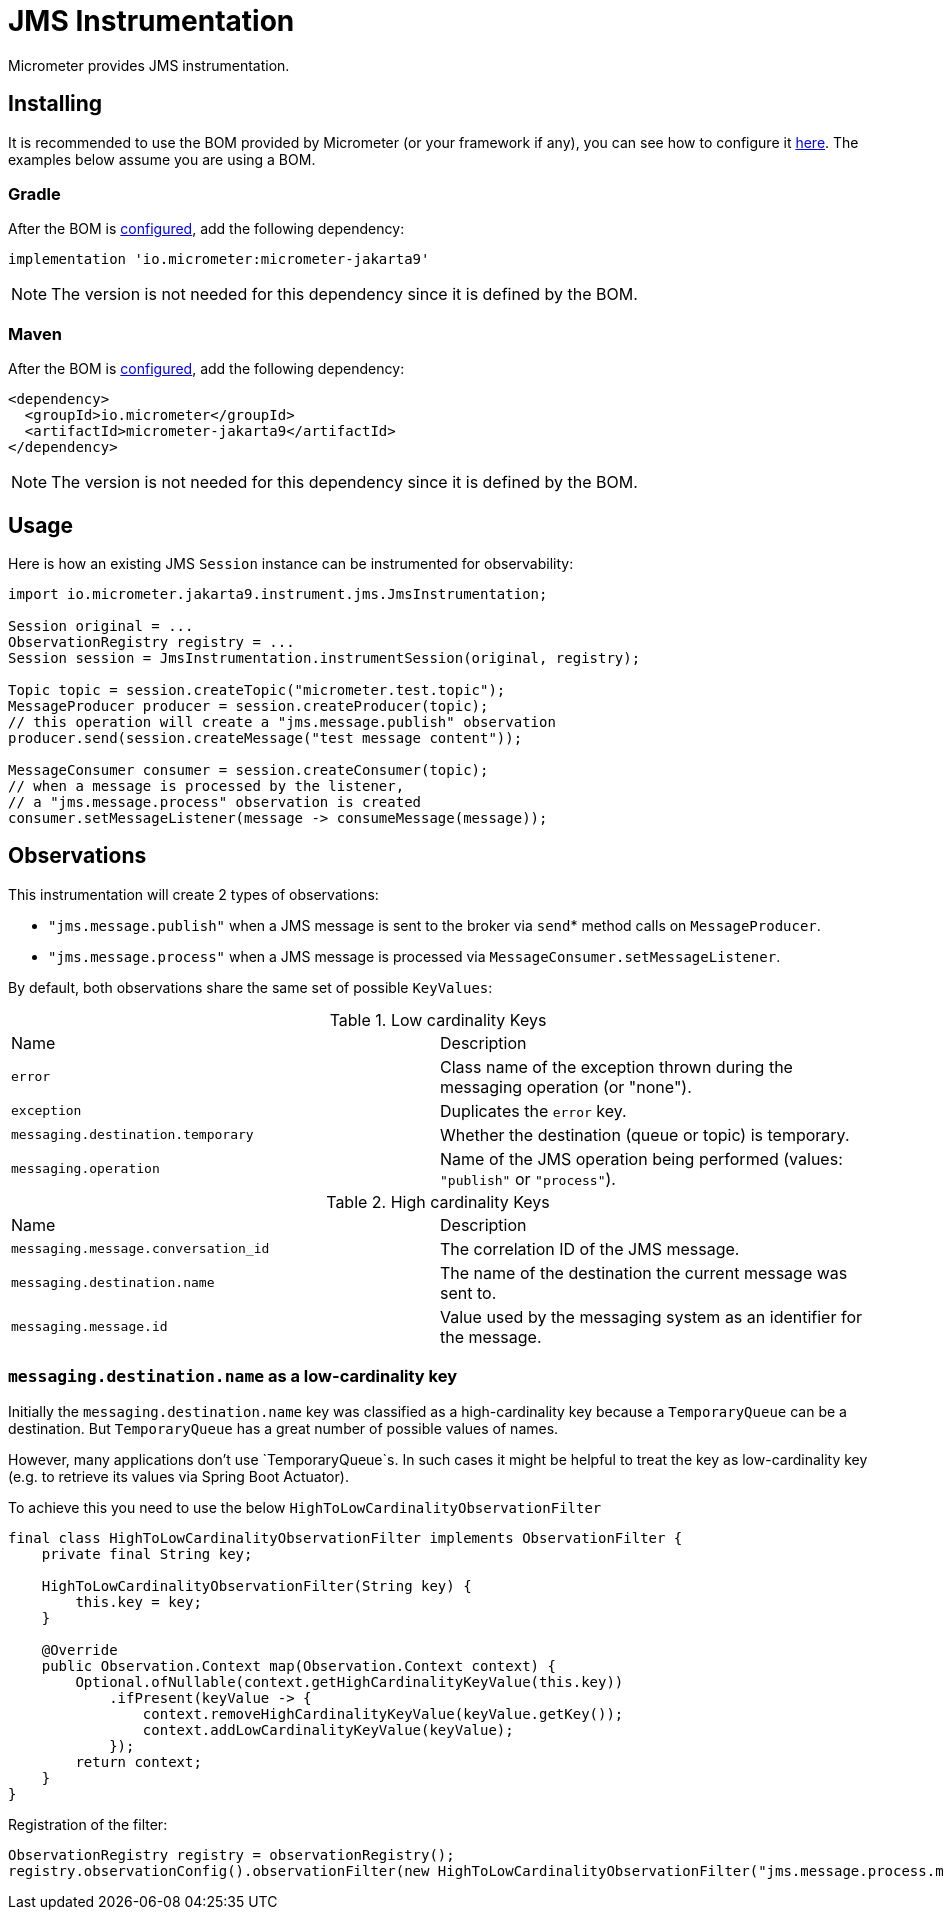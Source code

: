 = JMS Instrumentation

Micrometer provides JMS instrumentation.

== Installing

It is recommended to use the BOM provided by Micrometer (or your framework if any), you can see how to configure it xref:../installing.adoc[here]. The examples below assume you are using a BOM.

=== Gradle

After the BOM is xref:../installing.adoc[configured], add the following dependency:

[source,groovy]
----
implementation 'io.micrometer:micrometer-jakarta9'
----

NOTE: The version is not needed for this dependency since it is defined by the BOM.

=== Maven

After the BOM is xref:../installing.adoc[configured], add the following dependency:

[source,xml]
----
<dependency>
  <groupId>io.micrometer</groupId>
  <artifactId>micrometer-jakarta9</artifactId>
</dependency>
----

NOTE: The version is not needed for this dependency since it is defined by the BOM.

== Usage

Here is how an existing JMS `Session` instance can be instrumented for observability:

[source,java]
----
import io.micrometer.jakarta9.instrument.jms.JmsInstrumentation;

Session original = ...
ObservationRegistry registry = ...
Session session = JmsInstrumentation.instrumentSession(original, registry);

Topic topic = session.createTopic("micrometer.test.topic");
MessageProducer producer = session.createProducer(topic);
// this operation will create a "jms.message.publish" observation
producer.send(session.createMessage("test message content"));

MessageConsumer consumer = session.createConsumer(topic);
// when a message is processed by the listener,
// a "jms.message.process" observation is created
consumer.setMessageListener(message -> consumeMessage(message));
----

== Observations

This instrumentation will create 2 types of observations:

* `"jms.message.publish"` when a JMS message is sent to the broker via `send`* method calls on `MessageProducer`.
* `"jms.message.process"` when a JMS message is processed via `MessageConsumer.setMessageListener`.

By default, both observations share the same set of possible `KeyValues`:

.Low cardinality Keys
[cols="a,a"]
|===
|Name | Description
|`error` |Class name of the exception thrown during the messaging operation (or "none").
|`exception` |Duplicates the `error` key.
|`messaging.destination.temporary`|Whether the destination (queue or topic) is temporary.
|`messaging.operation`|Name of the JMS operation being performed (values: `"publish"` or `"process"`).
|===

.High cardinality Keys
[cols="a,a"]
|===
|Name | Description
|`messaging.message.conversation_id` |The correlation ID of the JMS message.
|`messaging.destination.name` |The name of the destination the current message was sent to.
|`messaging.message.id` |Value used by the messaging system as an identifier for the message.
|===


=== `messaging.destination.name` as a low-cardinality key

Initially the `messaging.destination.name` key was classified as a high-cardinality key because
a `TemporaryQueue` can be a destination. But `TemporaryQueue` has a great number of possible values of
names.

However, many applications don't use `TemporaryQueue`s. In such cases it might be helpful to treat the key as
low-cardinality key (e.g. to retrieve its values via Spring Boot Actuator).

To achieve this you need to use the below `HighToLowCardinalityObservationFilter`

[source,java]
----
final class HighToLowCardinalityObservationFilter implements ObservationFilter {
    private final String key;

    HighToLowCardinalityObservationFilter(String key) {
        this.key = key;
    }

    @Override
    public Observation.Context map(Observation.Context context) {
        Optional.ofNullable(context.getHighCardinalityKeyValue(this.key))
            .ifPresent(keyValue -> {
                context.removeHighCardinalityKeyValue(keyValue.getKey());
                context.addLowCardinalityKeyValue(keyValue);
            });
        return context;
    }
}
----

Registration of the filter:
[source,java]
----
ObservationRegistry registry = observationRegistry();
registry.observationConfig().observationFilter(new HighToLowCardinalityObservationFilter("jms.message.process.messaging.destination.name"));
----
